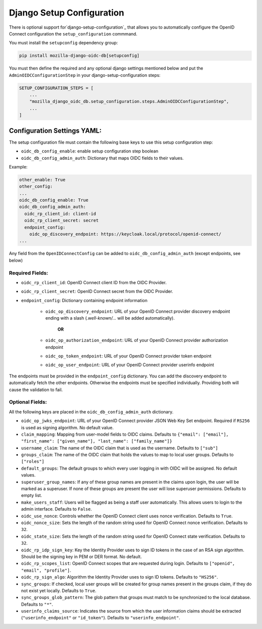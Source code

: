 ==========================
Django Setup Configuration
==========================

There is optional support for`django-setup-configuration`_ that allows you to automatically configure the
OpenID Connect configuration the ``setup_configuration`` commmand.

You must install the ``setupconfig`` dependency group:

.. _django-setup-configuration: https://pypi.org/project/django-setup-configuration/


.. code-block:: bash

    pip install mozilla-django-oidc-db[setupconfig]


You must then define the required and any optional django settings mentioned below and
put the ``AdminOIDCConfigurationStep`` in your django-setup-configuration steps:

.. code-block:: python

    SETUP_CONFIGURATION_STEPS = [
        ...
        "mozilla_django_oidc_db.setup_configuration.steps.AdminOIDCConfigurationStep",
        ...
    ]

Configuration Settings YAML:
============================


The setup configuration file must contain the following base keys to use this setup configuration step:

* ``oidc_db_config_enable``: enable setup configuration step boolean

* ``oidc_db_config_admin_auth``: Dictionary that maps OIDC fields to their values.


Example:

.. code-block:: YAML

    other_enable: True
    other_config:
    ...
    oidc_db_config_enable: True
    oidc_db_config_admin_auth:
      oidc_rp_client_id: client-id
      oidc_rp_client_secret: secret
      endpoint_config:
        oidc_op_discovery_endpoint: https://keycloak.local/protocol/openid-connect/
    ...


Any field from the ``OpenIDConnectConfig`` can be added to ``oidc_db_config_admin_auth`` (except endpoints, see below)

Required Fields:
""""""""""""""""


* ``oidc_rp_client_id``: OpenID Connect client ID from the OIDC Provider.
* ``oidc_rp_client_secret``: OpenID Connect secret from the OIDC Provider.
* ``endpoint_config``: Dictionary containing endpoint information

    * ``oidc_op_discovery_endpoint``: URL of your OpenID Connect provider discovery endpoint ending with a slash (`.well-known/...` will be added automatically).

            **OR**

    * ``oidc_op_authorization_endpoint``: URL of your OpenID Connect provider authorization endpoint
    * ``oidc_op_token_endpoint``: URL of your OpenID Connect provider token endpoint
    * ``oidc_op_user_endpoint``: URL of your OpenID Connect provider userinfo endpoint


The endpoints must be provided in the ``endpoint_config`` dictionary.
You can add the discovery endpoint to automatically fetch the other endpoints.
Otherwise the endpoints must be specified individually.
Providing both will cause the validation to fail.

Optional Fields:
""""""""""""""""
All the following keys are placed in the ``oidc_db_config_admin_auth`` dictionary.

* ``oidc_op_jwks_endpoint``: URL of your OpenID Connect provider JSON Web Key Set endpoint.
  Required if ``RS256`` is used as signing algorithm. No default value.
* ``claim_mapping``: Mapping from user-model fields to OIDC claims.
  Defaults to ``{"email": ["email"], "first_name": ["given_name"], "last_name": ["family_name"]}``
* ``username_claim``: The name of the OIDC claim that is used as the username. Defaults to ``["sub"]``
* ``groups_claim``: The name of the OIDC claim that holds the values to map to local user groups. Defaults to ``["roles"]``
* ``default_groups``: The default groups to which every user logging in with OIDC will be assigned.  No default values.
* ``superuser_group_names``: If any of these group names are present in the claims upon login, the user will be marked as a superuser.
  If none of these groups are present the user will lose superuser permissions. Defaults to empty list.
* ``make_users_staff``: Users will be flagged as being a staff user automatically.
  This allows users to login to the admin interface. Defaults to ``False``.
* ``oidc_use_nonce``:  Controls whether the OpenID Connect client uses nonce verification. Defaults to ``True``.
* ``oidc_nonce_size``: Sets the length of the random string used for OpenID Connect nonce verification. Defaults to ``32``.
* ``oidc_state_size``: Sets the length of the random string used for OpenID Connect state verification. Defaults to ``32``.
* ``oidc_rp_idp_sign_key``:  Key the Identity Provider uses to sign ID tokens in the case of an RSA sign algorithm.
  Should be the signing key in PEM or DER format. No default.
* ``oidc_rp_scopes_list``: OpenID Connect scopes that are requested during login. Defaults to ``["openid", "email", "profile"]``.
* ``oidc_rp_sign_algo``: Algorithm the Identity Provider uses to sign ID tokens. Defaults to ``"HS256"``.
* ``sync_groups``: If checked, local user groups will be created for group names present in the groups claim,
  if they do not exist yet locally. Defaults to ``True``.
* ``sync_groups_glob_pattern``: The glob pattern that groups must match to be synchronized to the local database. Defaults to ``"*"``.
* ``userinfo_claims_source``: Indicates the source from which the user information claims should be extracted
  (``"userinfo_endpoint"`` or ``"id_token"``). Defaults to ``"userinfo_endpoint"``.
